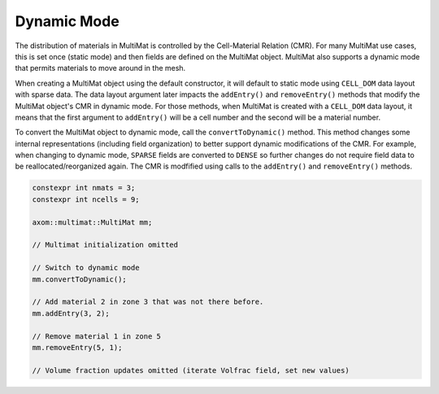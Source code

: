 .. ## Copyright (c) 2017-2024, Lawrence Livermore National Security, LLC and
.. ## other Axom Project Developers. See the top-level LICENSE file for details.
.. ##
.. ## SPDX-License-Identifier: (BSD-3-Clause)

******************************************************
Dynamic Mode
******************************************************

The distribution of materials in MultiMat is controlled by the
Cell-Material Relation (CMR). For many MultiMat use cases, this is set
once (static mode) and then fields are defined on the MultiMat object. MultiMat
also supports a dynamic mode that permits materials to move around in the mesh.

When creating a MultiMat object using the default constructor, it will default
to static mode using ``CELL_DOM`` data layout with sparse data. The data layout
argument later impacts the ``addEntry()`` and ``removeEntry()`` methods that modify
the MultiMat object's CMR in dynamic mode. For those methods, when MultiMat is
created with a ``CELL_DOM`` data layout, it means that the first argument to
``addEntry()`` will be a cell number and the second will be a material number.

To convert the MultiMat object to dynamic mode, call the ``convertToDynamic()``
method. This method changes some internal representations (including field 
organization) to better support dynamic modifications of the CMR. For example,
when changing to dynamic mode, ``SPARSE`` fields are converted to ``DENSE``
so further changes do not require field data to be reallocated/reorganized
again. The CMR is modfified using calls to the ``addEntry()`` and ``removeEntry()``
methods.

.. code-block:: cpp

    constexpr int nmats = 3;
    constexpr int ncells = 9;

    axom::multimat::MultiMat mm;

    // Multimat initialization omitted

    // Switch to dynamic mode
    mm.convertToDynamic();

    // Add material 2 in zone 3 that was not there before.
    mm.addEntry(3, 2);

    // Remove material 1 in zone 5
    mm.removeEntry(5, 1);

    // Volume fraction updates omitted (iterate Volfrac field, set new values)

